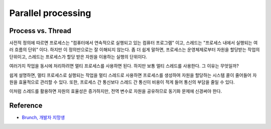 ====================
Parallel processing
====================


Process vs. Thread
===================

사전적 정의에 따르면 프로세스는 "컴퓨터에서 연속적으로 실행되고 있는 컴퓨터 프로그램" 이고, 스레드는 "프로세스 내에서 실행되는 여러 흐름의 단위" 이다. 하지만 이 정의만으로는 잘 이해되지 않는다. 좀 더 쉽게 말하면, 프로세스는 운영체제로부터 자원을 할당받는 작업의 단위이고, 스레드는 프로세스가 할당 받은 자원을 이용하는 실행의 단위이다.

여러가지 작업을 동시에 처리하려면 멀티 프로세스를 사용하면 된다. 하지만 보통 멀티 스레드를 사용한다. 그 이유는 무엇일까?

쉽게 설명하면, 멀티 프로세스로 실행되는 작업을 멀티 스레드로 사용하면 프로세스를 생성하여 자원을 할당하는 시스템 콜이 줄어들어 자원을 효율적으로 관리할 수 있다. 또한, 프로세스 간 통신보다 스레드 간 통신이 비용이 적게 들어 통신의 부담을 줄일 수 있다.

이처럼 스레드를 활용하면 자원의 효율성은 증가하지만, 전역 변수로 자원을 공유하므로 동기화 문제에 신경써야 한다.


Reference
==========

* `Brunch, 개발자 지망생 <https://brunch.co.kr/@kd4/3>`_
